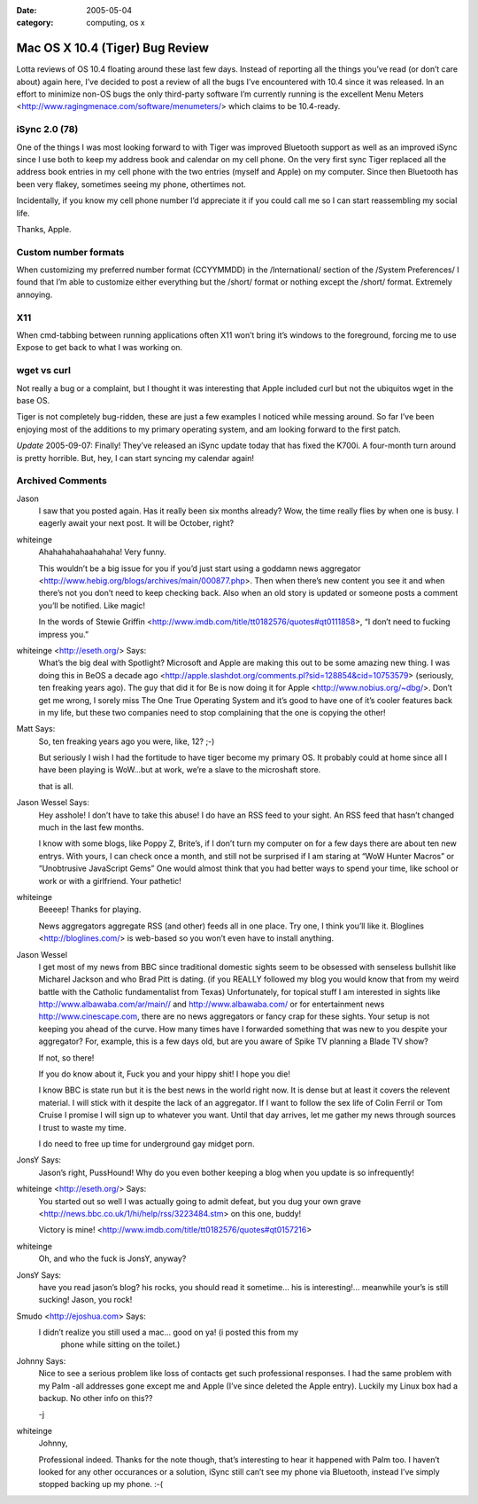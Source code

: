 :date: 2005-05-04
:category: computing, os x

================================
Mac OS X 10.4 (Tiger) Bug Review
================================

Lotta reviews of OS 10.4 floating around these last few days. Instead of
reporting all the things you’ve read (or don’t care about) again here,
I’ve decided to post a review of all the bugs I’ve encountered with 10.4
since it was released. In an effort to minimize non-OS bugs the only
third-party software I’m currently running is the excellent Menu Meters
<http://www.ragingmenace.com/software/menumeters/> which claims to be
10.4-ready.


iSync 2.0 (78)
==============

One of the things I was most looking forward to with Tiger was
improved Bluetooth support as well as an improved iSync since I use
both to keep my address book and calendar on my cell phone. On the
very first sync Tiger replaced all the address book entries in my
cell phone with the two entries (myself and Apple) on my computer.
Since then Bluetooth has been very flakey, sometimes seeing my
phone, othertimes not.

Incidentally, if you know my cell phone number I’d appreciate it if
you could call me so I can start reassembling my social life.

Thanks, Apple.

Custom number formats
=====================

When customizing my preferred number format (CCYYMMDD) in the
/International/ section of the /System Preferences/ I found that I’m
able to customize either everything but the /short/ format or
nothing except the /short/ format. Extremely annoying.

X11
===

When cmd-tabbing between running applications often X11 won’t bring
it’s windows to the foreground, forcing me to use Expose to get back
to what I was working on.

wget vs curl
============

Not really a bug or a complaint, but I thought it was interesting
that Apple included curl but not the ubiquitos wget in the base OS.

Tiger is not completely bug-ridden, these are just a few examples I
noticed while messing around. So far I’ve been enjoying most of the
additions to my primary operating system, and am looking forward to the
first patch.

*Update* 2005-09-07: Finally! They’ve released an iSync update today
that has fixed the K700i. A four-month turn around is pretty horrible.
But, hey, I can start syncing my calendar again!

Archived Comments
=================

Jason
    I saw that you posted again. Has it really been six months already? Wow,
    the time really flies by when one is busy. I eagerly await your next post.
    It will be October, right?

whiteinge
    Ahahahahahaahahaha! Very funny.

    This wouldn’t be a big issue for you if you’d just start using a goddamn
    news aggregator <http://www.hebig.org/blogs/archives/main/000877.php>. Then
    when there’s new content you see it and when there’s not you don’t need to
    keep checking back. Also when an old story is updated or someone posts a
    comment you’ll be notified. Like magic!

    In the words of Stewie Griffin
    <http://www.imdb.com/title/tt0182576/quotes#qt0111858>, “I don’t need to
    fucking impress you.”

whiteinge <http://eseth.org/> Says:
    What’s the big deal with Spotlight? Microsoft and Apple are making this out
    to be some amazing new thing. I was doing this in BeOS a decade ago
    <http://apple.slashdot.org/comments.pl?sid=128854&cid=10753579> (seriously,
    ten freaking years ago). The guy that did it for Be is now doing it for
    Apple <http://www.nobius.org/~dbg/>. Don’t get me wrong, I sorely miss The
    One True Operating System and it’s good to have one of it’s cooler features
    back in my life, but these two companies need to stop complaining that the
    one is copying the other!

Matt Says:
    So, ten freaking years ago you were, like, 12? ;-)

    But seriously I wish I had the fortitude to have tiger become my primary
    OS. It probably could at home since all I have been playing is WoW…but at
    work, we’re a slave to the microshaft store.

    that is all.

Jason Wessel Says:
    Hey asshole! I don’t have to take this abuse! I do have an RSS feed to your
    sight. An RSS feed that hasn’t changed much in the last few months.

    I know with some blogs, like Poppy Z, Brite’s, if I don’t turn my computer
    on for a few days there are about ten new entrys. With yours, I can check
    once a month, and still not be surprised if I am staring at “WoW Hunter
    Macros” or “Unobtrusive JavaScript Gems” One would almost think that you
    had better ways to spend your time, like school or work or with a
    girlfriend. Your pathetic!

whiteinge
    Beeeep! Thanks for playing.

    News aggregators aggregate RSS (and other) feeds all in one place. Try one,
    I think you’ll like it. Bloglines <http://bloglines.com/> is web-based so
    you won’t even have to install anything.

Jason Wessel
    I get most of my news from BBC since traditional domestic sights seem to be
    obsessed with senseless bullshit like Micharel Jackson and who Brad Pitt is
    dating. (if you REALLY followed my blog you would know that from my weird
    battle with the Catholic fundamentalist from Texas) Unfortunately, for
    topical stuff I am interested in sights like
    http://www.albawaba.com/ar/main// and http://www.albawaba.com/ or for
    entertainment news http://www.cinescape.com, there are no news aggregators
    or fancy crap for these sights. Your setup is not keeping you ahead of the
    curve. How many times have I forwarded something that was new to you
    despite your aggregator? For, example, this is a few days old, but are you
    aware of Spike TV planning a Blade TV show?

    If not, so there!

    If you do know about it, Fuck you and your hippy shit! I hope you die!

    I know BBC is state run but it is the best news in the world right now. It
    is dense but at least it covers the relevent material. I will stick with it
    despite the lack of an aggregator. If I want to follow the sex life of
    Colin Ferril or Tom Cruise I promise I will sign up to whatever you want.
    Until that day arrives, let me gather my news through sources I trust to
    waste my time.

    I do need to free up time for underground gay midget porn.

JonsY Says:
    Jason’s right, PussHound! Why do you even bother keeping a blog when you
    update is so infrequently!

whiteinge <http://eseth.org/> Says:
    You started out so well I was actually going to admit defeat, but you dug
    your own grave <http://news.bbc.co.uk/1/hi/help/rss/3223484.stm> on this
    one, buddy!

    Victory is mine! <http://www.imdb.com/title/tt0182576/quotes#qt0157216>

whiteinge
    Oh, and who the fuck is JonsY, anyway?

JonsY Says:
    have you read jason’s blog? his rocks, you should read it sometime… his is
    interesting!... meanwhile your’s is still sucking! Jason, you rock!

Smudo <http://ejoshua.com> Says:
    I didn’t realize you still used a mac… good on ya! (i posted this from my
        phone while sitting on the toilet.)

Johnny Says:
    Nice to see a serious problem like loss of contacts get such professional
    responses. I had the same problem with my Palm -all addresses gone except
    me and Apple (I’ve since deleted the Apple entry). Luckily my Linux box had
    a backup. No other info on this??

    -j

whiteinge
    Johnny,

    Professional indeed. Thanks for the note though, that’s interesting to hear
    it happened with Palm too. I haven’t looked for any other occurances or a
    solution, iSync still can’t see my phone via Bluetooth, instead I’ve simply
    stopped backing up my phone. :-(
